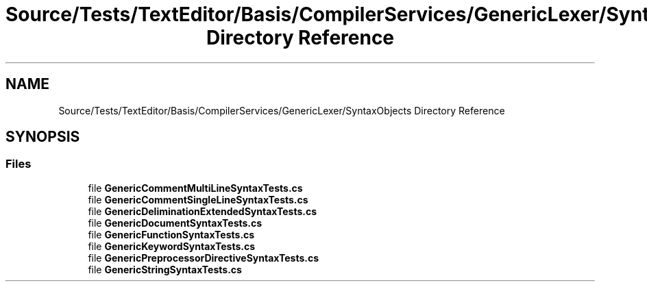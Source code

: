 .TH "Source/Tests/TextEditor/Basis/CompilerServices/GenericLexer/SyntaxObjects Directory Reference" 3 "Version 1.0.0" "Luthetus.Ide" \" -*- nroff -*-
.ad l
.nh
.SH NAME
Source/Tests/TextEditor/Basis/CompilerServices/GenericLexer/SyntaxObjects Directory Reference
.SH SYNOPSIS
.br
.PP
.SS "Files"

.in +1c
.ti -1c
.RI "file \fBGenericCommentMultiLineSyntaxTests\&.cs\fP"
.br
.ti -1c
.RI "file \fBGenericCommentSingleLineSyntaxTests\&.cs\fP"
.br
.ti -1c
.RI "file \fBGenericDeliminationExtendedSyntaxTests\&.cs\fP"
.br
.ti -1c
.RI "file \fBGenericDocumentSyntaxTests\&.cs\fP"
.br
.ti -1c
.RI "file \fBGenericFunctionSyntaxTests\&.cs\fP"
.br
.ti -1c
.RI "file \fBGenericKeywordSyntaxTests\&.cs\fP"
.br
.ti -1c
.RI "file \fBGenericPreprocessorDirectiveSyntaxTests\&.cs\fP"
.br
.ti -1c
.RI "file \fBGenericStringSyntaxTests\&.cs\fP"
.br
.in -1c
